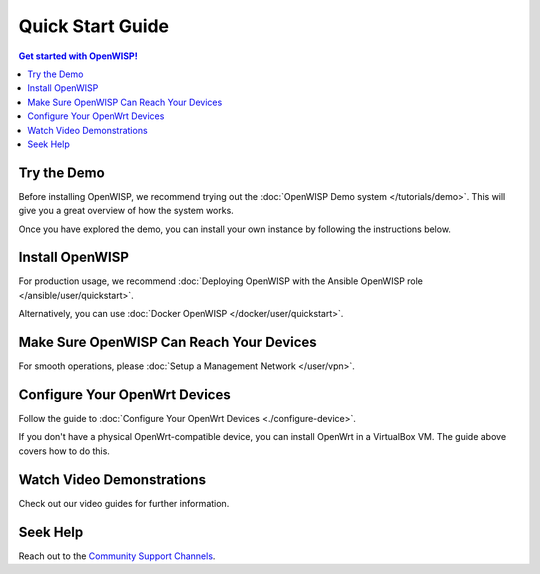 Quick Start Guide
=================

.. contents:: **Get started with OpenWISP!**
    :depth: 3
    :local:

Try the Demo
------------

Before installing OpenWISP, we recommend trying out the :doc:`OpenWISP
Demo system </tutorials/demo>`. This will give you a great overview of how
the system works.

Once you have explored the demo, you can install your own instance by
following the instructions below.

.. _install_server:

Install OpenWISP
----------------

For production usage, we recommend :doc:`Deploying OpenWISP with the
Ansible OpenWISP role </ansible/user/quickstart>`.

Alternatively, you can use :doc:`Docker OpenWISP
</docker/user/quickstart>`.

Make Sure OpenWISP Can Reach Your Devices
-----------------------------------------

For smooth operations, please :doc:`Setup a Management Network
</user/vpn>`.

Configure Your OpenWrt Devices
------------------------------

Follow the guide to :doc:`Configure Your OpenWrt Devices
<./configure-device>`.

If you don't have a physical OpenWrt-compatible device, you can install
OpenWrt in a VirtualBox VM. The guide above covers how to do this.

Watch Video Demonstrations
--------------------------

Check out our video guides for further information.

.. raw:: html

    <p>
        <iframe width="560"
                height="315"
                src="https://www.youtube.com/embed/MY097Y2cPQ0"
                frameborder="0"
                allowfullscreen>
        </iframe>
    </p>

Seek Help
---------

Reach out to the `Community Support Channels
<http://openwisp.org/support.html>`_.
